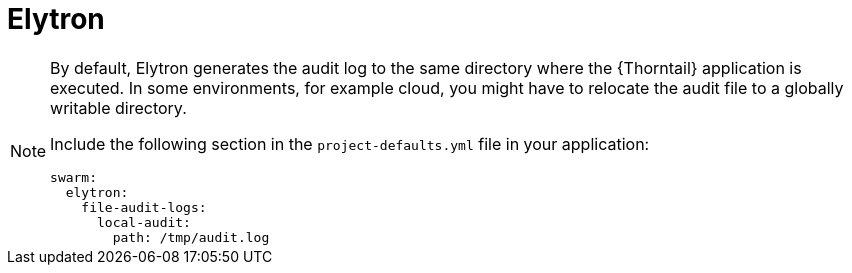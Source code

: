 
= Elytron

[NOTE]
====
By default, Elytron generates the audit log to the same directory where the {Thorntail} application is executed.
In some environments, for example cloud, you might have to relocate the audit file to a globally writable directory.

Include the following section in the `project-defaults.yml` file in your application:

[source,text]
----
swarm:
  elytron:
    file-audit-logs:
      local-audit:
        path: /tmp/audit.log
----
====

